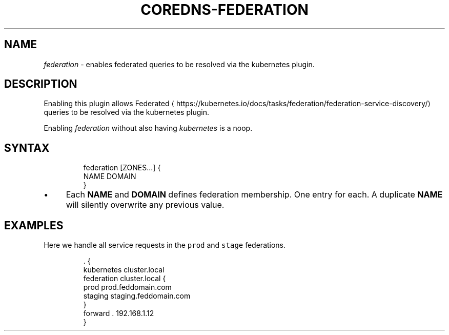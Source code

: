 .\" Generated by Mmark Markdown Processor - mmark.nl
.TH "COREDNS-FEDERATION" 7 "July 2019" "CoreDNS" "CoreDNS Plugins"

.SH "NAME"
.PP
\fIfederation\fP - enables federated queries to be resolved via the kubernetes plugin.

.SH "DESCRIPTION"
.PP
Enabling this plugin allows
Federated
\[la]https://kubernetes.io/docs/tasks/federation/federation-service-discovery/\[ra] queries to be
resolved via the kubernetes plugin.

.PP
Enabling \fIfederation\fP without also having \fIkubernetes\fP is a noop.

.SH "SYNTAX"
.PP
.RS

.nf
federation [ZONES...] {
    NAME DOMAIN
}

.fi
.RE

.IP \(bu 4
Each \fBNAME\fP and \fBDOMAIN\fP defines federation membership. One entry for each. A duplicate
\fBNAME\fP will silently overwrite any previous value.


.SH "EXAMPLES"
.PP
Here we handle all service requests in the \fB\fCprod\fR and \fB\fCstage\fR federations.

.PP
.RS

.nf
\&. {
    kubernetes cluster.local
    federation cluster.local {
        prod prod.feddomain.com
        staging staging.feddomain.com
    }
    forward . 192.168.1.12
}

.fi
.RE


